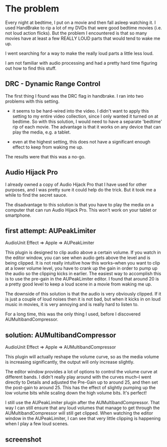 * The problem
  :PROPERTIES:
  :ID:       12E78AF7-4D86-480E-8ADF-6E210F79FFB6
  :END:

Every night at bedtime, I put on a movie and then fall asleep watching
it.  I used HandBrake to rip a lot of my DVDs that were good bedtime
movies (i.e. not loud action flicks).  But the problem I encountered
is that so many movies have at least a few REALLY LOUD parts that
would tend to wake me up.

I went searching for a way to make the really loud parts a little less
loud.

I am not familiar with audio processing and had a pretty hard time
figuring out how to find this stuff.

** DRC - Dynamic Range Control
   :PROPERTIES:
   :ID:       1A5D1680-E127-4066-B721-9CEA8FC185F8
   :END:

The first thing I found was the DRC flag in handbrake.  I ran into two
problems with this setting.

  - it seems to be hard-wired into the video.  I didn't want to apply
    this setting to my entire video collection, since I only wanted it
    turned on at bedtime.  So with this solution, I would need to have a
    separate 'bedtime' rip of each movie.  The advantage is that it works
    on any device that can play the media, e.g. a tablet.

  - even at the highest setting, this does not have a significant
    enough effect to keep from waking me up.

The results were that this was a no-go.

** Audio Hijack Pro
   :PROPERTIES:
   :ID:       3AF26F25-49C0-40DB-A435-2F0854126FE9
   :END:

I already owned a copy of Audio Hijack Pro that I have used for other
purposes, and I was pretty sure it could help do the trick.  But it
took me a while to find the secret sauce.

The disadvantage to this solution is that you have to play the media
on a computer that can run Audio Hijack Pro.  This won't work on your
tablet or smartphone.

** first attempt: AUPeakLimiter
   :PROPERTIES:
   :ID:       49504BE2-4ED8-4ACF-9DE7-BA806CBF97A9
   :END:

AudioUnit Effect => Apple => AUPeakLimiter

This plugin is designed to clip audio above a certain volume.  If you
watch in the editor window, you can see when audio gets above the
level and is being clipped.  It is not really intuitive how this
works--when you want to clip at a lower volume level, you have to
crank up the gain in order to pump up the audio so the clipping kicks
in earlier.  The easiest way to accomplish this is to use the pre-gain
in the AUPeakLimiter editor.  I found that around 20 is a pretty good
level to keep a loud scene in a movie from waking me up.

The downside of this solution is that the audio is very obviously
clipped.  If it is just a couple of loud noises then it is not bad,
but when it kicks in on loud music in movies, it is very annoying and
is really hard to listen to.

For a long time, this was the only thing I used, before I discovered
AUMultibandCompressor.


** solution: AUMultibandCompressor
   :PROPERTIES:
   :ID:       5EDEB361-4B76-41E4-9123-D62D40D71072
   :END:

AudioUnit Effect => Apple => AUMultibandCompressor

This plugin will actually reshape the volume curve, so as the media
volume is increasing significantly, the output will only increase
slightly.

The editor window provides a lot of options to control the volume
curve at different bands.  I didn't really play around with the curves
much--I went directly to Details and adjusted the Pre-Gain up to
around 25, and then set the post-gain to around 25.  This has the
effect of slightly pumping up the low volume bits while scaling down
the high volume bits.  It's perfect!

I still use the AUPeakLimiter plugin after the AUMultibandCompressor.
That way I can still ensure that any loud volumes that manage to get
through the AUMultibandCompressor will still get clipped.  When
watching the editor window in the AUPeakLimiter, I can see that very
little clipping is happening when I play a few loud scenes.

** screenshot
   :PROPERTIES:
   :ID:       1F7A7631-BC96-4D83-B43B-BC0CA21B8C2E
   :END:

[[https://raw.github.com/wu/journal/master/images/audio-hijack-pro.png]]

